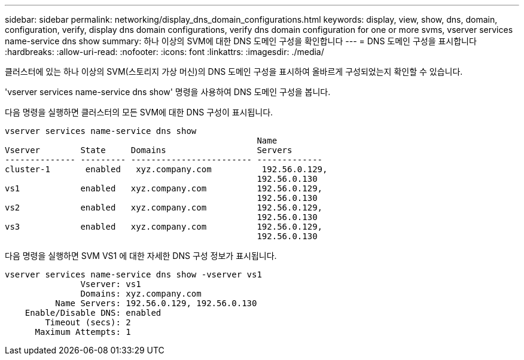 ---
sidebar: sidebar 
permalink: networking/display_dns_domain_configurations.html 
keywords: display, view, show, dns, domain, configuration, verify, display dns domain configurations, verify dns domain configuration for one or more svms, vserver services name-service dns show 
summary: 하나 이상의 SVM에 대한 DNS 도메인 구성을 확인합니다 
---
= DNS 도메인 구성을 표시합니다
:hardbreaks:
:allow-uri-read: 
:nofooter: 
:icons: font
:linkattrs: 
:imagesdir: ./media/


[role="lead"]
클러스터에 있는 하나 이상의 SVM(스토리지 가상 머신)의 DNS 도메인 구성을 표시하여 올바르게 구성되었는지 확인할 수 있습니다.

'vserver services name-service dns show' 명령을 사용하여 DNS 도메인 구성을 봅니다.

다음 명령을 실행하면 클러스터의 모든 SVM에 대한 DNS 구성이 표시됩니다.

....
vserver services name-service dns show
                                                  Name
Vserver        State     Domains                  Servers
-------------- --------- ------------------------ -------------
cluster-1       enabled   xyz.company.com          192.56.0.129,
                                                  192.56.0.130
vs1            enabled   xyz.company.com          192.56.0.129,
                                                  192.56.0.130
vs2            enabled   xyz.company.com          192.56.0.129,
                                                  192.56.0.130
vs3            enabled   xyz.company.com          192.56.0.129,
                                                  192.56.0.130
....
다음 명령을 실행하면 SVM VS1 에 대한 자세한 DNS 구성 정보가 표시됩니다.

....
vserver services name-service dns show -vserver vs1
               Vserver: vs1
               Domains: xyz.company.com
          Name Servers: 192.56.0.129, 192.56.0.130
    Enable/Disable DNS: enabled
        Timeout (secs): 2
      Maximum Attempts: 1
....
